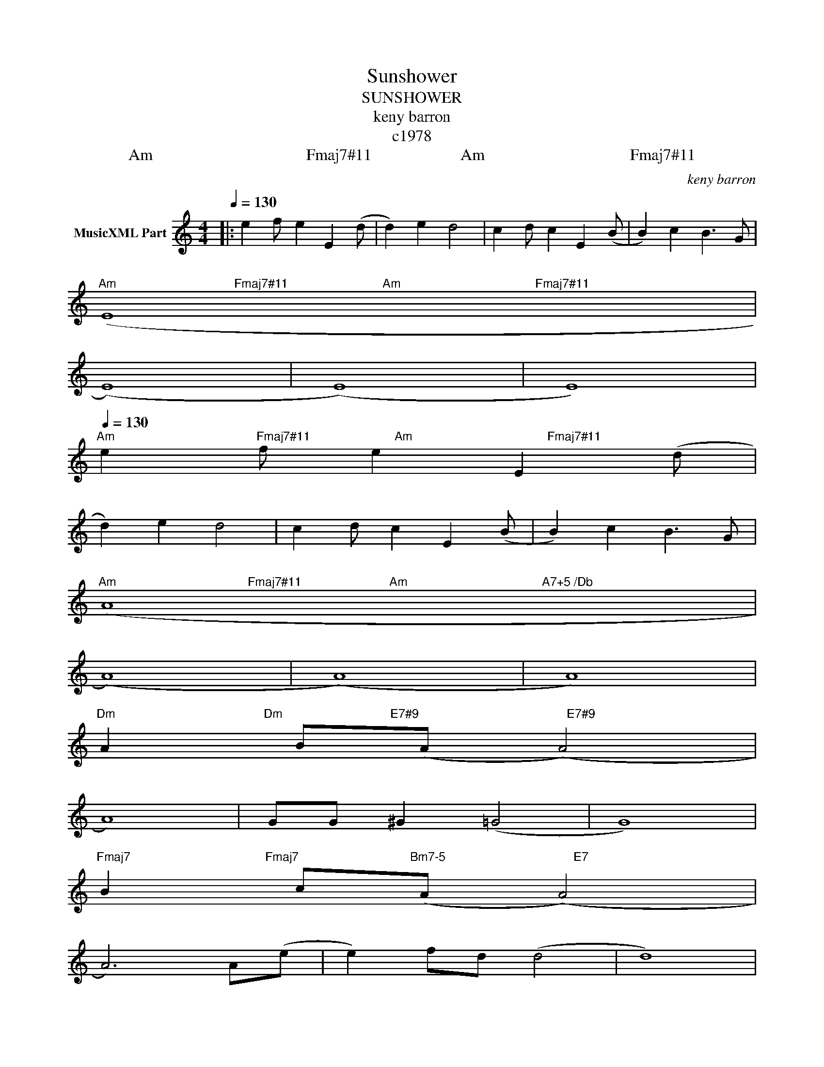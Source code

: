 X:1
T:Sunshower
T:SUNSHOWER
T:keny barron
T:c1978
T:         Am                                      Fmaj7#11                      Am                                    Fmaj7#11
C:keny barron
Z:Creative Commons BY
L:1/4
Q:1/4=130
M:4/4
K:C
V:1 treble nm="MusicXML Part"
%%MIDI program 0
%%MIDI control 7 102
%%MIDI control 10 64
V:1
|: e f/ e E (d/ | d) e d2 | c d/ c E (B/ | B) c B3/2 G/ | %4
"^Am                                   Fmaj7#11                            Am                                        Fmaj7#11" (E4 | %5
 (E4) | (E4) | E4) | %8
[Q:1/4=130]"^Am                                          Fmaj7#11                         Am                                        Fmaj7#11" e f/ e E (d/ | %9
 d) e d2 | c d/ c E (B/ | B) c B3/2 G/ | %12
"^Am                                       Fmaj7#11                          Am                                        A7+5 /Db" (A4 | %13
 (A4) | (A4) | A4) | %16
"^Dm                                            Dm                                E7#9                                            E7#9" A B/(A/ (A2) | %17
 A4) | G/G/ ^G (=G2 | G4) | %20
"^Fmaj7                                        Fmaj7                                 Bm7-5                                      E7" B c/(A/ (A2) | %21
 A3) A/(e/ | e) f/d/ (d2 | d4) | %24
[Q:1/4=130]"^Am                                       Fmaj7#11                            Am                                        Fmaj7#11" e f/ e E (d/ | %25
 d) e d2 | c d/ c E (B/ | B) c B3/2 G/ | %28
"^Am                                       Fmaj7#11                            Am                                        Fmaj7#11" (A4 | %29
 (A4) | (A4) | A4) :| %32

